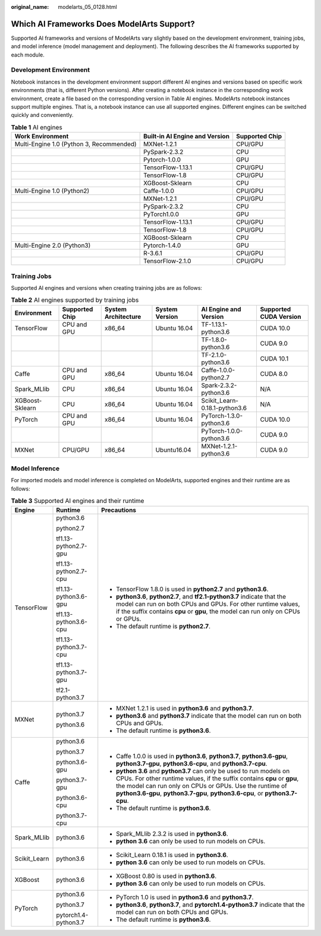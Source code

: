 :original_name: modelarts_05_0128.html

.. _modelarts_05_0128:

Which AI Frameworks Does ModelArts Support?
===========================================

Supported AI frameworks and versions of ModelArts vary slightly based on the development environment, training jobs, and model inference (model management and deployment). The following describes the AI frameworks supported by each module.

Development Environment
-----------------------

Notebook instances in the development environment support different AI engines and versions based on specific work environments (that is, different Python versions). After creating a notebook instance in the corresponding work environment, create a file based on the corresponding version in Table AI engines. ModelArts notebook instances support multiple engines. That is, a notebook instance can use all supported engines. Different engines can be switched quickly and conveniently.

.. table:: **Table 1** AI engines

   +------------------------------------------+--------------------------------+----------------+
   | Work Environment                         | Built-in AI Engine and Version | Supported Chip |
   +==========================================+================================+================+
   | Multi-Engine 1.0 (Python 3, Recommended) | MXNet-1.2.1                    | CPU/GPU        |
   +------------------------------------------+--------------------------------+----------------+
   |                                          | PySpark-2.3.2                  | CPU            |
   +------------------------------------------+--------------------------------+----------------+
   |                                          | Pytorch-1.0.0                  | GPU            |
   +------------------------------------------+--------------------------------+----------------+
   |                                          | TensorFlow-1.13.1              | CPU/GPU        |
   +------------------------------------------+--------------------------------+----------------+
   |                                          | TensorFlow-1.8                 | CPU/GPU        |
   +------------------------------------------+--------------------------------+----------------+
   |                                          | XGBoost-Sklearn                | CPU            |
   +------------------------------------------+--------------------------------+----------------+
   | Multi-Engine 1.0 (Python2)               | Caffe-1.0.0                    | CPU/GPU        |
   +------------------------------------------+--------------------------------+----------------+
   |                                          | MXNet-1.2.1                    | CPU/GPU        |
   +------------------------------------------+--------------------------------+----------------+
   |                                          | PySpark-2.3.2                  | CPU            |
   +------------------------------------------+--------------------------------+----------------+
   |                                          | PyTorch1.0.0                   | GPU            |
   +------------------------------------------+--------------------------------+----------------+
   |                                          | TensorFlow-1.13.1              | CPU/GPU        |
   +------------------------------------------+--------------------------------+----------------+
   |                                          | TensorFlow-1.8                 | CPU/GPU        |
   +------------------------------------------+--------------------------------+----------------+
   |                                          | XGBoost-Sklearn                | CPU            |
   +------------------------------------------+--------------------------------+----------------+
   | Multi-Engine 2.0 (Python3)               | Pytorch-1.4.0                  | GPU            |
   +------------------------------------------+--------------------------------+----------------+
   |                                          | R-3.6.1                        | CPU/GPU        |
   +------------------------------------------+--------------------------------+----------------+
   |                                          | TensorFlow-2.1.0               | CPU/GPU        |
   +------------------------------------------+--------------------------------+----------------+

Training Jobs
-------------

Supported AI engines and versions when creating training jobs are as follows:

.. table:: **Table 2** AI engines supported by training jobs

   +-----------------+----------------+---------------------+----------------+-------------------------------+-------------------------+
   | Environment     | Supported Chip | System Architecture | System Version | AI Engine and Version         | Supported CUDA Version  |
   +=================+================+=====================+================+===============================+=========================+
   | TensorFlow      | CPU and GPU    | x86_64              | Ubuntu 16.04   | TF-1.13.1-python3.6           | CUDA 10.0               |
   +-----------------+----------------+---------------------+----------------+-------------------------------+-------------------------+
   |                 |                |                     |                | TF-1.8.0-python3.6            | CUDA 9.0                |
   +-----------------+----------------+---------------------+----------------+-------------------------------+-------------------------+
   |                 |                |                     |                | TF-2.1.0-python3.6            | CUDA 10.1               |
   +-----------------+----------------+---------------------+----------------+-------------------------------+-------------------------+
   | Caffe           | CPU and GPU    | x86_64              | Ubuntu 16.04   | Caffe-1.0.0-python2.7         | CUDA 8.0                |
   +-----------------+----------------+---------------------+----------------+-------------------------------+-------------------------+
   | Spark_MLlib     | CPU            | x86_64              | Ubuntu 16.04   | Spark-2.3.2-python3.6         | N/A                     |
   +-----------------+----------------+---------------------+----------------+-------------------------------+-------------------------+
   | XGBoost-Sklearn | CPU            | x86_64              | Ubuntu 16.04   | Scikit_Learn-0.18.1-python3.6 | N/A                     |
   +-----------------+----------------+---------------------+----------------+-------------------------------+-------------------------+
   | PyTorch         | CPU and GPU    | x86_64              | Ubuntu 16.04   | PyTorch-1.3.0-python3.6       | CUDA 10.0               |
   +-----------------+----------------+---------------------+----------------+-------------------------------+-------------------------+
   |                 |                |                     |                | PyTorch-1.0.0-python3.6       | CUDA 9.0                |
   +-----------------+----------------+---------------------+----------------+-------------------------------+-------------------------+
   | MXNet           | CPU/GPU        | x86_64              | Ubuntu16.04    | MXNet-1.2.1-python3.6         | CUDA 9.0                |
   +-----------------+----------------+---------------------+----------------+-------------------------------+-------------------------+

Model Inference
---------------

For imported models and model inference is completed on ModelArts, supported engines and their runtime are as follows:

.. table:: **Table 3** Supported AI engines and their runtime

   +-----------------------+-----------------------+--------------------------------------------------------------------------------------------------------------------------------------------------------------------------------------------------------------------------------------------------------------------------------------------+
   | Engine                | Runtime               | Precautions                                                                                                                                                                                                                                                                                |
   +=======================+=======================+============================================================================================================================================================================================================================================================================================+
   | TensorFlow            | python3.6             | -  TensorFlow 1.8.0 is used in **python2.7** and **python3.6**.                                                                                                                                                                                                                            |
   |                       |                       | -  **python3.6**, **python2.7**, and **tf2.1-python3.7** indicate that the model can run on both CPUs and GPUs. For other runtime values, if the suffix contains **cpu** or **gpu**, the model can run only on CPUs or GPUs.                                                               |
   |                       | python2.7             | -  The default runtime is **python2.7**.                                                                                                                                                                                                                                                   |
   |                       |                       |                                                                                                                                                                                                                                                                                            |
   |                       | tf1.13-python2.7-gpu  |                                                                                                                                                                                                                                                                                            |
   |                       |                       |                                                                                                                                                                                                                                                                                            |
   |                       | tf1.13-python2.7-cpu  |                                                                                                                                                                                                                                                                                            |
   |                       |                       |                                                                                                                                                                                                                                                                                            |
   |                       | tf1.13-python3.6-gpu  |                                                                                                                                                                                                                                                                                            |
   |                       |                       |                                                                                                                                                                                                                                                                                            |
   |                       | tf1.13-python3.6-cpu  |                                                                                                                                                                                                                                                                                            |
   |                       |                       |                                                                                                                                                                                                                                                                                            |
   |                       | tf1.13-python3.7-cpu  |                                                                                                                                                                                                                                                                                            |
   |                       |                       |                                                                                                                                                                                                                                                                                            |
   |                       | tf1.13-python3.7-gpu  |                                                                                                                                                                                                                                                                                            |
   |                       |                       |                                                                                                                                                                                                                                                                                            |
   |                       | tf2.1-python3.7       |                                                                                                                                                                                                                                                                                            |
   +-----------------------+-----------------------+--------------------------------------------------------------------------------------------------------------------------------------------------------------------------------------------------------------------------------------------------------------------------------------------+
   | MXNet                 | python3.7             | -  MXNet 1.2.1 is used in **python3.6** and **python3.7**.                                                                                                                                                                                                                                 |
   |                       |                       | -  **python3.6** and **python3.7** indicate that the model can run on both CPUs and GPUs.                                                                                                                                                                                                  |
   |                       | python3.6             | -  The default runtime is **python3.6**.                                                                                                                                                                                                                                                   |
   +-----------------------+-----------------------+--------------------------------------------------------------------------------------------------------------------------------------------------------------------------------------------------------------------------------------------------------------------------------------------+
   | Caffe                 | python3.6             | -  Caffe 1.0.0 is used in **python3.6**, **python3.7**, **python3.6-gpu**, **python3.7-gpu**, **python3.6-cpu**, and **python3.7-cpu**.                                                                                                                                                    |
   |                       |                       | -  **python 3.6** and **python3.7** can only be used to run models on CPUs. For other runtime values, if the suffix contains **cpu** or **gpu**, the model can run only on CPUs or GPUs. Use the runtime of **python3.6-gpu**, **python3.7-gpu**, **python3.6-cpu**, or **python3.7-cpu**. |
   |                       | python3.7             | -  The default runtime is **python3.6**.                                                                                                                                                                                                                                                   |
   |                       |                       |                                                                                                                                                                                                                                                                                            |
   |                       | python3.6-gpu         |                                                                                                                                                                                                                                                                                            |
   |                       |                       |                                                                                                                                                                                                                                                                                            |
   |                       | python3.7-gpu         |                                                                                                                                                                                                                                                                                            |
   |                       |                       |                                                                                                                                                                                                                                                                                            |
   |                       | python3.6-cpu         |                                                                                                                                                                                                                                                                                            |
   |                       |                       |                                                                                                                                                                                                                                                                                            |
   |                       | python3.7-cpu         |                                                                                                                                                                                                                                                                                            |
   +-----------------------+-----------------------+--------------------------------------------------------------------------------------------------------------------------------------------------------------------------------------------------------------------------------------------------------------------------------------------+
   | Spark_MLlib           | python3.6             | -  Spark_MLlib 2.3.2 is used in **python3.6**.                                                                                                                                                                                                                                             |
   |                       |                       | -  **python 3.6** can only be used to run models on CPUs.                                                                                                                                                                                                                                  |
   +-----------------------+-----------------------+--------------------------------------------------------------------------------------------------------------------------------------------------------------------------------------------------------------------------------------------------------------------------------------------+
   | Scikit_Learn          | python3.6             | -  Scikit_Learn 0.18.1 is used in **python3.6**.                                                                                                                                                                                                                                           |
   |                       |                       | -  **python 3.6** can only be used to run models on CPUs.                                                                                                                                                                                                                                  |
   +-----------------------+-----------------------+--------------------------------------------------------------------------------------------------------------------------------------------------------------------------------------------------------------------------------------------------------------------------------------------+
   | XGBoost               | python3.6             | -  XGBoost 0.80 is used in **python3.6**.                                                                                                                                                                                                                                                  |
   |                       |                       | -  **python 3.6** can only be used to run models on CPUs.                                                                                                                                                                                                                                  |
   +-----------------------+-----------------------+--------------------------------------------------------------------------------------------------------------------------------------------------------------------------------------------------------------------------------------------------------------------------------------------+
   | PyTorch               | python3.6             | -  PyTorch 1.0 is used in **python3.6** and **python3.7**.                                                                                                                                                                                                                                 |
   |                       |                       | -  **python3.6**, **python3.7**, and **pytorch1.4-python3.7** indicate that the model can run on both CPUs and GPUs.                                                                                                                                                                       |
   |                       | python3.7             | -  The default runtime is **python3.6**.                                                                                                                                                                                                                                                   |
   |                       |                       |                                                                                                                                                                                                                                                                                            |
   |                       | pytorch1.4-python3.7  |                                                                                                                                                                                                                                                                                            |
   +-----------------------+-----------------------+--------------------------------------------------------------------------------------------------------------------------------------------------------------------------------------------------------------------------------------------------------------------------------------------+
